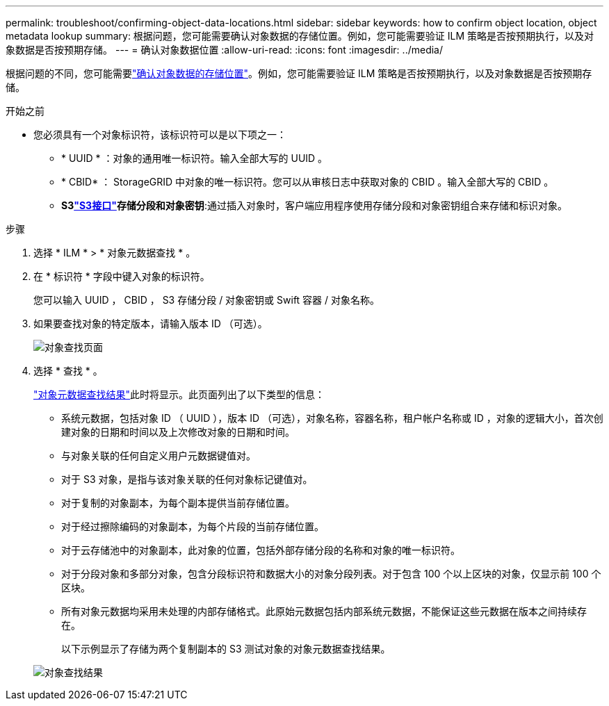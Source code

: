 ---
permalink: troubleshoot/confirming-object-data-locations.html 
sidebar: sidebar 
keywords: how to confirm object location, object metadata lookup 
summary: 根据问题，您可能需要确认对象数据的存储位置。例如，您可能需要验证 ILM 策略是否按预期执行，以及对象数据是否按预期存储。 
---
= 确认对象数据位置
:allow-uri-read: 
:icons: font
:imagesdir: ../media/


[role="lead"]
根据问题的不同，您可能需要link:../audit/object-ingest-transactions.html["确认对象数据的存储位置"]。例如，您可能需要验证 ILM 策略是否按预期执行，以及对象数据是否按预期存储。

.开始之前
* 您必须具有一个对象标识符，该标识符可以是以下项之一：
+
** * UUID * ：对象的通用唯一标识符。输入全部大写的 UUID 。
** * CBID* ： StorageGRID 中对象的唯一标识符。您可以从审核日志中获取对象的 CBID 。输入全部大写的 CBID 。
** *S3link:../s3/operations-on-objects.html["S3接口"]存储分段和对象密钥*:通过插入对象时，客户端应用程序使用存储分段和对象密钥组合来存储和标识对象。




.步骤
. 选择 * ILM * > * 对象元数据查找 * 。
. 在 * 标识符 * 字段中键入对象的标识符。
+
您可以输入 UUID ， CBID ， S3 存储分段 / 对象密钥或 Swift 容器 / 对象名称。

. 如果要查找对象的特定版本，请输入版本 ID （可选）。
+
image::../media/object_lookup.png[对象查找页面]

. 选择 * 查找 * 。
+
link:../ilm/verifying-ilm-policy-with-object-metadata-lookup.html["对象元数据查找结果"]此时将显示。此页面列出了以下类型的信息：

+
** 系统元数据，包括对象 ID （ UUID ），版本 ID （可选），对象名称，容器名称，租户帐户名称或 ID ，对象的逻辑大小，首次创建对象的日期和时间以及上次修改对象的日期和时间。
** 与对象关联的任何自定义用户元数据键值对。
** 对于 S3 对象，是指与该对象关联的任何对象标记键值对。
** 对于复制的对象副本，为每个副本提供当前存储位置。
** 对于经过擦除编码的对象副本，为每个片段的当前存储位置。
** 对于云存储池中的对象副本，此对象的位置，包括外部存储分段的名称和对象的唯一标识符。
** 对于分段对象和多部分对象，包含分段标识符和数据大小的对象分段列表。对于包含 100 个以上区块的对象，仅显示前 100 个区块。
** 所有对象元数据均采用未处理的内部存储格式。此原始元数据包括内部系统元数据，不能保证这些元数据在版本之间持续存在。
+
以下示例显示了存储为两个复制副本的 S3 测试对象的对象元数据查找结果。



+
image::../media/object_lookup_results.png[对象查找结果]


